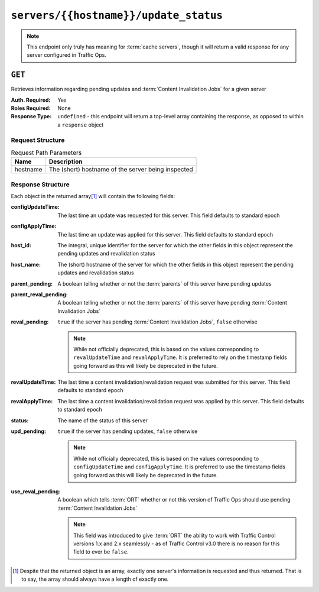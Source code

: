 ..
..
.. Licensed under the Apache License, Version 2.0 (the "License");
.. you may not use this file except in compliance with the License.
.. You may obtain a copy of the License at
..
..     http://www.apache.org/licenses/LICENSE-2.0
..
.. Unless required by applicable law or agreed to in writing, software
.. distributed under the License is distributed on an "AS IS" BASIS,
.. WITHOUT WARRANTIES OR CONDITIONS OF ANY KIND, either express or implied.
.. See the License for the specific language governing permissions and
.. limitations under the License.
..

.. _to-api-v2-servers-hostname-update_status:

**************************************
``servers/{{hostname}}/update_status``
**************************************

.. note:: This endpoint only truly has meaning for :term:`cache servers`, though it will return a valid response for any server configured in Traffic Ops.

``GET``
=======
Retrieves information regarding pending updates and :term:`Content Invalidation Jobs` for a given server

:Auth. Required: Yes
:Roles Required: None
:Response Type: ``undefined`` - this endpoint will return a top-level array containing the response, as opposed to within a ``response`` object

Request Structure
-----------------
.. table:: Request Path Parameters

	+----------+----------------------------------------------------+
	| Name     | Description                                        |
	+==========+====================================================+
	| hostname | The (short) hostname of the server being inspected |
	+----------+----------------------------------------------------+

.. code-block:: http
	:caption: Request Example

	GET /api/2.0/servers/edge/update_status HTTP/1.1
	Host: trafficops.infra.ciab.test
	User-Agent: curl/7.47.0
	Accept: */*
	Cookie: mojolicious=...

Response Structure
------------------
Each object in the returned array\ [1]_ will contain the following fields:

:configUpdateTime:     The last time an update was requested for this server. This field defaults to standard epoch
:configApplyTime:      The last time an update was applied for this server. This field defaults to standard epoch
:host_id:              The integral, unique identifier for the server for which the other fields in this object represent the pending updates and revalidation status
:host_name:            The (short) hostname of the server for which the other fields in this object represent the pending updates and revalidation status
:parent_pending:       A boolean telling whether or not the :term:`parents` of this server have pending updates
:parent_reval_pending: A boolean telling whether or not the :term:`parents` of this server have pending :term:`Content Invalidation Jobs`
:reval_pending:        ``true`` if the server has pending :term:`Content Invalidation Jobs`, ``false`` otherwise

    .. note:: While not officially deprecated, this is based on the values corresponding to ``revalUpdateTime`` and ``revalApplyTime``. It is preferred to rely on the timestamp fields going forward as this will likely be deprecated in the future.

:revalUpdateTime: The last time a content invalidation/revalidation request was submitted for this server. This field defaults to standard epoch
:revalApplyTime:  The last time a content invalidation/revalidation request was applied by this server. This field defaults to standard epoch
:status:          The name of the status of this server

	.. seealso:: :ref:`health-proto` gives more information on how these statuses are used, and the ``GET`` method of the :ref:`to-api-statuses` endpoint can be used to retrieve information about all server statuses configured in Traffic Ops.

:upd_pending: ``true`` if the server has pending updates, ``false`` otherwise

    .. note:: While not officially deprecated, this is based on the values corresponding to ``configUpdateTime`` and ``configApplyTime``. It is preferred to use the timestamp fields going forward as this will likely be deprecated in the future.

:use_reval_pending: A boolean which tells :term:`ORT` whether or not this version of Traffic Ops should use pending :term:`Content Invalidation Jobs`

	.. note:: This field was introduced to give :term:`ORT` the ability to work with Traffic Control versions 1.x and 2.x seamlessly - as of Traffic Control v3.0 there is no reason for this field to ever be ``false``.

.. code-block:: http
	:caption: Response Example

	HTTP/1.1 200 OK
	Access-Control-Allow-Credentials: true
	Access-Control-Allow-Headers: Origin, X-Requested-With, Content-Type, Accept, Set-Cookie, Cookie
	Access-Control-Allow-Methods: POST,GET,OPTIONS,PUT,DELETE
	Access-Control-Allow-Origin: *
	Content-Type: application/json
	Set-Cookie: mojolicious=...; Path=/; Expires=Mon, 18 Nov 2019 17:40:54 GMT; Max-Age=3600; HttpOnly
	Whole-Content-Sha512: R6BjNVrcecHGn3eGDqQ1yDiBnEDGQe7QtOMIsRwlpck9SZR8chRQznrkTF3YdROAZ1l8BxR3fXTIvKHIzK2/dA==
	X-Server-Name: traffic_ops_golang/
	Date: Mon, 04 Feb 2019 16:24:01 GMT
	Content-Length: 174

	[{
		"host_name": "edge",
		"upd_pending": false,
		"reval_pending": false,
		"use_reval_pending": true,
		"host_id": 10,
		"status": "REPORTED",
		"parent_pending": false,
		"parent_reval_pending": false,
		"config_update_time": "2022-02-18T13:52:47.129174-07:00",
		"config_apply_time": "2022-02-18T13:52:47.129174-07:00",
		"revalidate_update_time": "2022-02-28T15:44:15.895145-07:00",
		"revalidate_apply_time": "2022-02-18T13:52:47.129174-07:00"
	}]

.. [1] Despite that the returned object is an array, exactly one server's information is requested and thus returned. That is to say, the array should always have a length of exactly one.
